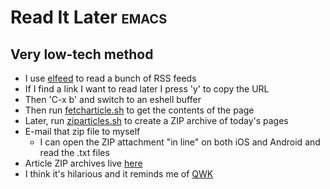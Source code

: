 * Read It Later                                                       :emacs:

** Very low-tech method

- I use [[https://github.com/skeeto/elfeed][elfeed]] to read a bunch of RSS feeds
- If I find a link I want to read later I press 'y' to copy the URL
- Then 'C-x b' and switch to an eshell buffer
- Then run [[https://github.com/adsgray/scripts/blob/master/bash/fetcharticle.sh][fetcharticle.sh]] to get the contents of the page
- Later, run [[https://github.com/adsgray/scripts/blob/master/bash/ziparticles.sh][ziparticles.sh]] to create a ZIP archive of today's pages
- E-mail that zip file to myself
  - I can open the ZIP attachment "in line" on both iOS and Android
    and read the .txt files
- Article ZIP archives live [[https://github.com/adsgray/articles][here]]
- I think it's hilarious and it reminds me of [[https://en.wikipedia.org/wiki/QWK_(file_format)][QWK]]
